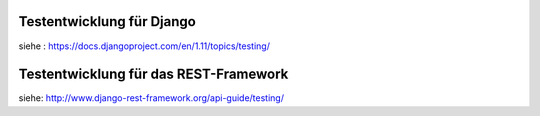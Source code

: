 .. _django_tests:

Testentwicklung für Django
==========================

siehe : https://docs.djangoproject.com/en/1.11/topics/testing/

Testentwicklung für das REST-Framework
======================================

siehe: http://www.django-rest-framework.org/api-guide/testing/
